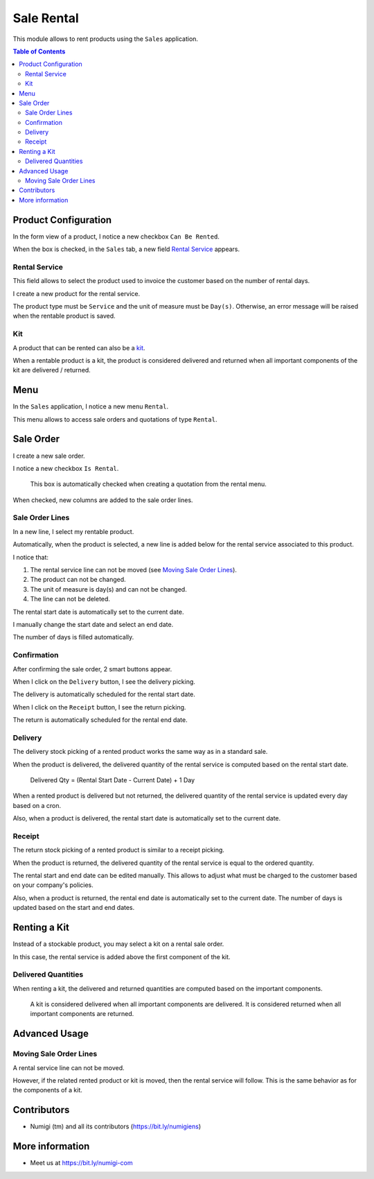 Sale Rental
===========
This module allows to rent products using the ``Sales`` application.

.. contents:: Table of Contents

Product Configuration
---------------------
In the form view of a product, I notice a new checkbox ``Can Be Rented``.

.. image:: static/description/product_can_be_rented.png

When the box is checked, in the ``Sales`` tab, a new field `Rental Service`_ appears.

.. image:: static/description/product_rental_service.png

Rental Service
~~~~~~~~~~~~~~
This field allows to select the product used to invoice the customer based on the number of rental days.

I create a new product for the rental service.

.. image:: static/description/product_rental_service_new.png

The product type must be ``Service`` and the unit of measure must be ``Day(s)``.
Otherwise, an error message will be raised when the rentable product is saved.

Kit
~~~
A product that can be rented can also be a `kit <https://github.com/Numigi/odoo-sale-addons/tree/12.0/sale_kit>`_.

.. image:: static/description/product_kit.png

When a rentable product is a kit, the product is considered delivered and returned
when all important components of the kit are delivered / returned.

Menu
----
In the ``Sales`` application, I notice a new menu ``Rental``.

This menu allows to access sale orders and quotations of type ``Rental``.

.. image:: static/description/rental_menu.png

Sale Order
----------
I create a new sale order.

I notice a new checkbox ``Is Rental``.

..

    This box is automatically checked when creating a quotation from the rental menu.

.. image:: static/description/sale_order.png

When checked, new columns are added to the sale order lines.

.. image:: static/description/sale_order_line_extra_columns.png

Sale Order Lines
~~~~~~~~~~~~~~~~
In a new line, I select my rentable product.

.. image:: static/description/sale_order_line_new.png

Automatically, when the product is selected, a new line is added below for the rental service associated to this product.

.. image:: static/description/sale_order_line_rental_service.png

I notice that:

1. The rental service line can not be moved (see `Moving Sale Order Lines`_).
2. The product can not be changed.
3. The unit of measure is day(s) and can not be changed.
4. The line can not be deleted.

.. image:: static/description/sale_order_line_rental_service_fields.png

The rental start date is automatically set to the current date.

I manually change the start date and select an end date.

The number of days is filled automatically.

.. image:: static/description/sale_order_line_rental_days.png

Confirmation
~~~~~~~~~~~~
After confirming the sale order, 2 smart buttons appear.

.. image:: static/description/sale_order_picking_buttons.png

When I click on the ``Delivery`` button, I see the delivery picking.

The delivery is automatically scheduled for the rental start date.

.. image:: static/description/sale_order_pickings_delivery.png

When I click on the ``Receipt`` button, I see the return picking.

The return is automatically scheduled for the rental end date.

.. image:: static/description/sale_order_pickings_return.png

Delivery
~~~~~~~~
The delivery stock picking of a rented product works the same way as in a standard sale.

.. image:: static/description/picking_delivery.png

When the product is delivered, the delivered quantity of the rental service
is computed based on the rental start date.

..

    Delivered Qty = (Rental Start Date - Current Date) + 1 Day

.. image:: static/description/sale_order_line_delivered.png

When a rented product is delivered but not returned,
the delivered quantity of the rental service is updated every day based on a cron.

Also, when a product is delivered, the rental start date is automatically set to the current date.

Receipt
~~~~~~~
The return stock picking of a rented product is similar to a receipt picking.

.. image:: static/description/picking_receipt.png

When the product is returned, the delivered quantity of the rental service
is equal to the ordered quantity.

.. image:: static/description/sale_order_line_returned.png

The rental start and end date can be edited manually.
This allows to adjust what must be charged to the customer based on your company's policies.

Also, when a product is returned, the rental end date is automatically set to the current date.
The number of days is updated based on the start and end dates.

Renting a Kit
-------------
Instead of a stockable product, you may select a kit on a rental sale order.

In this case, the rental service is added above the first component of the kit.

.. image:: static/description/sale_order_with_kit.png

Delivered Quantities
~~~~~~~~~~~~~~~~~~~~
When renting a kit, the delivered and returned quantities are
computed based on the important components.

..

    A kit is considered delivered when all important components are delivered.
    It is considered returned when all important components are returned.

Advanced Usage
--------------

Moving Sale Order Lines
~~~~~~~~~~~~~~~~~~~~~~~
A rental service line can not be moved.

However, if the related rented product or kit is moved, then the rental service will follow.
This is the same behavior as for the components of a kit.

.. image:: static/description/sale_order_line_moved_before.png

.. image:: static/description/sale_order_line_moved_after.png

Contributors
------------
* Numigi (tm) and all its contributors (https://bit.ly/numigiens)

More information
----------------
* Meet us at https://bit.ly/numigi-com
